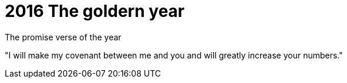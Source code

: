 = 2016 The goldern year


The promise verse of the year

"I will make my covenant between me and you and will greatly increase your numbers."